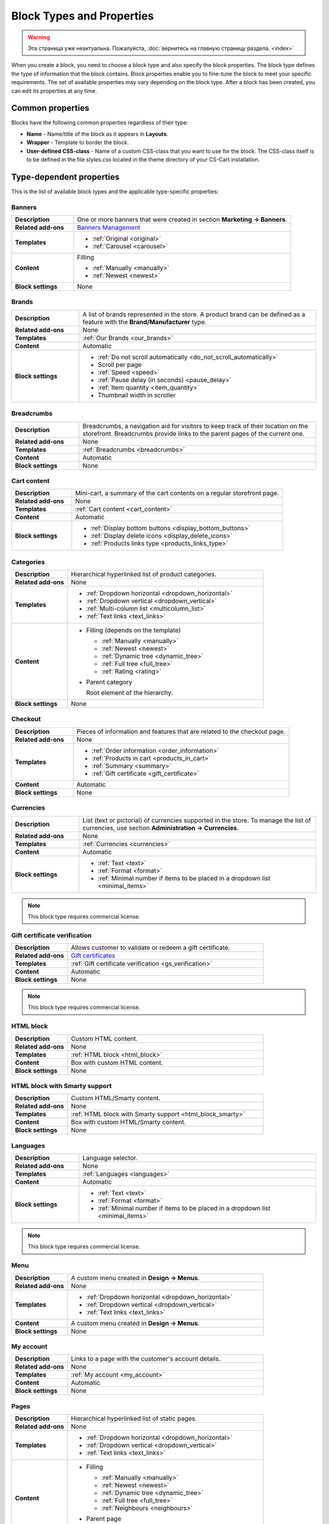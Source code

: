 **************************
Block Types and Properties
**************************

.. warning::

    Эта страница уже неактуальна. Пожалуйста, :doc:`вернитесь на главную страницу раздела. <index>`

When you create a block, you need to choose a block type and also specify the block properties. The block type defines the type of information that the block contains. Block properties enable you to fine-tune the block to meet your specific requirements. The set of available properties may vary depending on the block type.
After a block has been created, you can edit its properties at any time.

Common properties
*****************

Blocks have the following common properties regardless of their type:

*	**Name** - Name/title of the block as it appears in **Layouts**.
*	**Wrapper** - Template to border the block.
*	**User-defined CSS-class** - Name of a custom CSS-class that you want to use for the block. The CSS-class itself is to be defined in the file *styles.css* located in the theme directory of your CS-Cart installation.

Type-dependent properties
*************************

This is the list of available block types and the applicable type-specific properties:

Banners
-------

.. list-table::
	:header-rows: 0
	:stub-columns: 1
	:widths: 10 35

	*   -   Description
	    -   One or more banners that were created in section **Marketing → Banners**.
	*   -   Related add-ons
	    -   `Banners Management <http://docs.cs-cart.com/4.3.x/user_guide/addons/banners_management/index.html>`_
	*   -   Templates
	    -   *	:ref:`Original <original>`
	        *	:ref:`Carousel <carousel>`
	*   -   Content
	    -   Filling

	    	*	:ref:`Manually <manually>`
	    	*	:ref:`Newest <newest>`
	*   -   Block settings
	    -   None

Brands
------

.. list-table::
	:header-rows: 0
	:stub-columns: 1
	:widths: 10 35

	*   -   Description
	    -   A list of brands represented in the store. A product brand can be defined as a feature with the **Brand/Manufacturer** type.
	*   -   Related add-ons
	    -   None
	*   -   Templates
	    -   :ref:`Our Brands <our_brands>`
	*   -   Content
	    -   Automatic
	*   -   Block settings
	    -   *   :ref:`Do not scroll automatically <do_not_scroll_automatically>`
	        *   Scroll per page
	        *   :ref:`Speed <speed>`
	        *   :ref:`Pause delay (in seconds) <pause_delay>`
	        *   :ref:`Item quantity <item_quantity>`
	        *   Thumbnail width in scroller

Breadcrumbs
-----------

.. list-table::
	:header-rows: 0
	:stub-columns: 1
	:widths: 10 35

	*   -   Description
	    -   Breadcrumbs, a navigation aid for visitors to keep track of their location on the storefront. Breadcrumbs provide links to the parent pages of the current one.
	*   -   Related add-ons
	    -   None
	*   -   Templates
	    -   :ref:`Breadcrumbs <breadcrumbs>`
	*   -   Content
	    -   Automatic
	*   -   Block settings
	    -   None

Cart content
------------

.. list-table::
	:header-rows: 0
	:stub-columns: 1
	:widths: 10 35

	*   -   Description
	    -   Mini-cart, a summary of the cart contents on a regular storefront page.
	*   -   Related add-ons
	    -   None
	*   -   Templates
	    -   :ref:`Cart content <cart_content>`
	*   -   Content
	    -   Automatic
	*   -   Block settings
	    -   *   :ref:`Display bottom buttons <display_bottom_buttons>`
	        *   :ref:`Display delete icons <display_delete_icons>`
	        *   :ref:`Products links type <products_links_type>`

Categories
----------

.. list-table::
	:header-rows: 0
	:stub-columns: 1
	:widths: 10 35

	*   -   Description
	    -   Hierarchical hyperlinked list of product categories.
	*   -   Related add-ons
	    -   None
	*   -   Templates
	    -   *	:ref:`Dropdown horizontal <dropdown_horizontal>`
	        *	:ref:`Dropdown vertical <dropdown_vertical>`
	        *	:ref:`Multi-column list <multicolumn_list>`
	        *   :ref:`Text links <text_links>`
	*   -   Content

	    -   *	Filling (depends on the template)
	    
		    	*	:ref:`Manually <manually>`
		    	*	:ref:`Newest <newest>`
		    	*	:ref:`Dynamic tree <dynamic_tree>`
		    	*   :ref:`Full tree <full_tree>`
		    	*   :ref:`Rating <rating>`

	        *	Parent category

		        Root element of the hierarchy.

	*   -   Block settings
	    -   None

Checkout
--------

.. list-table::
	:header-rows: 0
	:stub-columns: 1
	:widths: 10 35

	*   -   Description
	    -   Pieces of information and features that are related to the checkout page.
	*   -   Related add-ons
	    -   None
	*   -   Templates
	    -   *	:ref:`Order information <order_information>`
	        *	:ref:`Products in cart <products_in_cart>`
	        *	:ref:`Summary <summary>`
	        *   :ref:`Gift certificate <gift_certificate>`
	*   -   Content
	    -   Automatic
	*   -   Block settings
	    -   None

Currencies
----------

.. list-table::
	:header-rows: 0
	:stub-columns: 1
	:widths: 10 35

	*   -   Description
	    -   List (text or pictorial) of currencies supported in the store. To manage the list of currencies, use section **Administration → Currencies**.
	*   -   Related add-ons
	    -   None
	*   -   Templates
	    -   :ref:`Currencies <currencies>`
	*   -   Content
	    -   Automatic
	*   -   Block settings
	    -   *   :ref:`Text <text>`
	        *   :ref:`Format <format>`
	        *   :ref:`Minimal number if items to be placed in a dropdown list <minimal_items>`

.. note::

	This block type requires commercial license.

Gift certificate verification
-----------------------------

.. list-table::
	:header-rows: 0
	:stub-columns: 1
	:widths: 10 35

	*   -   Description
	    -   Allows customer to validate or redeem a gift certificate.
	*   -   Related add-ons
	    -   `Gift certificates <http://docs.cs-cart.com/4.3.x/user_guide/addons/gift_certificates/index.html>`_
	*   -   Templates
	    -   :ref:`Gift certificate verification <gs_verification>`
	*   -   Content
	    -   Automatic
	*   -   Block settings
	    -   None

.. note ::

	This block type requires commercial license.

HTML block
----------

.. list-table::
	:header-rows: 0
	:stub-columns: 1
	:widths: 10 35

	*   -   Description
	    -   Custom HTML content.
	*   -   Related add-ons
	    -   None
	*   -   Templates
	    -   :ref:`HTML block <html_block>`
	*   -   Content
	    -   Box with custom HTML content.
	*   -   Block settings
	    -   None

HTML block with Smarty support
------------------------------

.. list-table::
	:header-rows: 0
	:stub-columns: 1
	:widths: 10 35

	*   -   Description
	    -   Custom HTML/Smarty content.
	*   -   Related add-ons
	    -   None
	*   -   Templates
	    -   :ref:`HTML block with Smarty support <html_block_smarty>`
	*   -   Content
	    -   Box with custom HTML/Smarty content.
	*   -   Block settings
	    -   None

Languages
---------

.. list-table::
	:header-rows: 0
	:stub-columns: 1
	:widths: 10 35

	*   -   Description
	    -   Language selector.
	*   -   Related add-ons
	    -   None
	*   -   Templates
	    -   :ref:`Languages <languages>`
	*   -   Content
	    -   Automatic
	*   -   Block settings
	    -   *   :ref:`Text <text>`
	        *   :ref:`Format <format>`
	        *   :ref:`Minimal number if items to be placed in a dropdown list <minimal_items>`

.. note ::

	This block type requires commercial license.

Menu
----

.. list-table::
	:header-rows: 0
	:stub-columns: 1
	:widths: 10 35

	*   -   Description
	    -   A custom menu created in **Design → Menus**.
	*   -   Related add-ons
	    -   None
	*   -   Templates
	    -   *	:ref:`Dropdown horizontal <dropdown_horizontal>`
	        *	:ref:`Dropdown vertical <dropdown_vertical>`
	        *	:ref:`Text links <text_links>`
	*   -   Content
	    -   A custom menu created in **Design → Menus**.
	*   -   Block settings
	    -   None

My account
----------

.. list-table::
	:header-rows: 0
	:stub-columns: 1
	:widths: 10 35

	*   -   Description
	    -   Links to a page with the customer's account details.
	*   -   Related add-ons
	    -   None
	*   -   Templates
	    -   :ref:`My account <my_account>`
	*   -   Content
	    -   Automatic
	*   -   Block settings
	    -   None


Pages
-----

.. list-table::
	:header-rows: 0
	:stub-columns: 1
	:widths: 10 35

	*   -   Description
	    -   Hierarchical hyperlinked list of static pages.
	*   -   Related add-ons
	    -   None
	*   -   Templates
	    -   *	:ref:`Dropdown horizontal <dropdown_horizontal>`
	        *	:ref:`Dropdown vertical <dropdown_vertical>`
	        *	:ref:`Text links <text_links>`
	*   -   Content
	    -   *	Filling
	    
		    	*	:ref:`Manually <manually>`
		    	*	:ref:`Newest <newest>`
		    	*	:ref:`Dynamic tree <dynamic_tree>`
		    	*   :ref:`Full tree <full_tree>`
		    	*   :ref:`Neighbours <neighbours>`

	        *   Parent page

	            Root element of the hierarchy.

	*   -   Block settings
	    -   None

Payment methods
---------------

.. list-table::
	:header-rows: 0
	:stub-columns: 1
	:widths: 10 35

	*   -   Description
	    -   Icons that represent the available payment methods in the store.
	*   -   Related add-ons
	    -   None
	*   -   Templates
	    -   :ref:`Payments <payments>`
	*   -   Content
	    -   Automatic
	*   -   Block settings
	    -   None

Polls
-----

.. list-table::
	:header-rows: 0
	:stub-columns: 1
	:widths: 10 35

	*   -   Description
	    -   One or several polls created in **Website → Content**.
	*   -   Related add-ons
	    -   `Polls <http://docs.cs-cart.com/4.3.x/user_guide/addons/polls/index.html>`_
	*   -   Templates
	    -   *	:ref:`Central <central>`
	        *	:ref:`Side box <side_box>`
	*   -   Content
	    -   *	Filling

	        	*	:ref:`Manually <manually>`

	*   -   Block settings
	    -   None

.. note ::

	This block type requires commercial license.

Product filters
---------------

.. list-table::
	:header-rows: 0
	:stub-columns: 1
	:widths: 10 35

	*   -   Description
	    -   Filters to find products against specific parameters.
	*   -   Related add-ons
	    -   None
	*   -   Templates
	    -   :ref:`Original <original>`
	*   -   Content
	    -   *	Filling

	    		*	:ref:`Manually <manually>`
	*   -   Block settings
	    -   None

Products
--------

.. list-table::
	:header-rows: 0
	:stub-columns: 1
	:widths: 10 35

	*   -   Description
	    -   One or more products from the product catalog.
	*   -   Related add-ons

	    -  *	`Bestsellers & on sale products <http://docs.cs-cart.com/4.3.x/user_guide/addons/bestsellers_and_on_sale_products/index.html>`_
	       *	`Customers also bought <http://docs.cs-cart.com/4.3.x/user_guide/addons/customers_also_bought/index.html>`_
	*   -   Templates
	    -   *	:ref:`Grid <grid>`
	        *	:ref:`Grid 2 <grid_2>`
	        *	:ref:`Links thumb <links_thumb>`
	        *   :ref:`Multicolumns small <multicolumns_small>`
	        *   :ref:`Products <products>`
	        *   :ref:`Products2 <products_2>`
	        *   :ref:`Products grid <products_grid>`
	        *   :ref:`Scroller <scroller>`
	        *   :ref:`Side box first item <side_box_first_item>`
	        *   :ref:`Short list <short_list>`
	        *   :ref:`Small items <small_items>`
	        *   :ref:`Text link <text_links>`
	        *   :ref:`Without image <without_image>`
	*   -   Content
	    -   *	Filling
	    
		    	*	:ref:`Manually <manually>`
		    	*	:ref:`Newest <newest>`
		    	*	:ref:`Recently viewed <recently_viewed>`
		    	*   :ref:`Most popular <most_popular>`
		    	*   :ref:`Also bought <also_bought>`
		    	*   :ref:`Bestsellers <bestsellers>`
		    	*   :ref:`Rating <rating>`
		    	*   :ref:`On sale <on_sale>`
		    	*   :ref:`Similar <similar>`

	*   -   Block settings
	    -   :ref:`Hide add to cart button <hide_add_to_cart_button>`

Recent posts
------------

.. list-table::
	:header-rows: 0
	:stub-columns: 1
	:widths: 10 35

	*   -   Description
	    -   Blog posts that were created in section **Website → Blog**.
	*   -   Related add-ons
	    -   Blog
	*   -   Templates
	    -   *	:ref:`Blog: recent posts <blog_recent_posts>`
	        *	:ref:`Blog: recent posts scroller <blog_recent_scroller>`
	        *	:ref:`Blog: text links <blog_text_links>`
	*   -   Content
	    -   *	Filling
	    
		    	*	:ref:`Blog: recent posts <filling_blog_recent_posts>`
		    	*	:ref:`Blog: recent posts scroller <blog_recent_posts_scroller>`
		    	*	:ref:`Blog: text links <filling_blog_text_links>`

	        *   Period

	            Choose whether posts published "Today", "Last days", or at ''Any date"' appear in the block.

	        *   Last days

	            Number of days in the *Last day* option of the *Period* setting.

	        *   Limit

	            Choose, how many posts can be displayed in the block.

	        *   Parent page

	            Choose a page whose child posts appear in the block.

	*   -   Block settings
	    -   *   :ref:`Limit <limit>`
	        *   :ref:`Do not scroll automatically <do_not_scroll_automatically>`
	        *   :ref:`Speed <speed>`
	        *   :ref:`Pause delay (in seconds) <pause_delay>`
	        *   :ref:`Item quantity <item_quantity>`
	        *   Outside navigation

RSS feed
--------

.. list-table::
	:header-rows: 0
	:stub-columns: 1
	:widths: 10 35

	*   -   Description
	    -   Regular RSS feed icon. A visitor clicks the icon and adds the store RSS feed to his or her RSS reader.
	*   -   Related add-ons
	    -   `RSS Feed <http://docs.cs-cart.com/4.3.x/user_guide/addons/rss_feed/index.html>`_
	*   -   Templates
	    -   *	:ref:`Icon <icon>`
	*   -   Content
	    -   *	Filling
	    
		    	*	:ref:`Products <filling_products>`
		    	*	Posts (only since version 4.3.8 and only if the :doc:`Blog <../../../addons/blog/index>` add-on is active)

		*	Parent page (available for the **Posts** filling type only)

	        *	Sort by (available for the **Products** filling type only)

		    	*   Created
		    	*   Updated

	        *	Other (available for the **Products** filling type only)

		    	*   Display SKU
		    	*   Display image
		    	*   Display gross price
		    	*   Display net price
		    	*   Display add to cart button

	*   -   Block settings
	    -   *   :ref:`Number of items <number_of_items>`
	        *   :ref:`Feed title <feed_title>`
	        *   :ref:`Feed description <feed_description>`

.. note ::

	This block type requires commercial license.

Shipping methods
----------------

.. list-table::
	:header-rows: 0
	:stub-columns: 1
	:widths: 10 35

	*   -   Description
	    -   Icons that represent the available shipping methods in the store.
	*   -   Related add-ons
	    -   None
	*   -   Templates
	    -   :ref:`Shippings <shippings>`
	*   -   Content
	    -   Automatic
	*   -   Block settings
	    -   None

Store locator
-------------

.. list-table::
	:header-rows: 0
	:stub-columns: 1
	:widths: 10 35

	*   -   Description
	    -   Box showing the location of your store on Google map.
	*   -   Related add-ons
	    -   `Store Locator <http://docs.cs-cart.com/4.3.x/user_guide/addons/store_locator/index.html>`_
	*   -   Templates
	    -   :ref:`Store Locator <store_locator>`
	*   -   Content
	    -   Automatic
	*   -   Block settings
	    -   None

.. note ::

	This block type requires commercial license.

Tags
----

.. list-table::
	:header-rows: 0
	:stub-columns: 1
	:widths: 10 35

	*   -   Description
	    -   List of product and category tags.
	*   -   Related add-ons
	    -   `Tags <http://docs.cs-cart.com/4.3.x/user_guide/addons/tags/index.html>`_
	*   -   Templates
	    -   :ref:`Tag cloud <tag_cloud>`
	*   -   Content
	    -   *	Filling
	    
		    	*	:ref:`Tag cloud <filling_tag_cloud>`

	        *	Limit

		    	*	Maximum number of items in the list.

	*   -   Block settings
	    -   None

Template
--------

.. list-table::
	:header-rows: 0
	:stub-columns: 1
	:widths: 10 35

	*   -   Description
	    -   A collection of various templates that represent different controls and pieces of information.
	*   -   Related add-ons
	    -   None
	*   -   Templates
	    -   *	:ref:`Authentication information <auth_information>`
	        *	:ref:`Feature comparison <feature_comparison>`
	        *	:ref:`Store logo <store_logo>`
	        *   :ref:`My account links <my_account_links>`
	        *   :ref:`Payment systems icons <payment_systems_icons>`
	        *   :ref:`Profile information <profile_info>`
	        *   :ref:`Quick links <quick_links>`
	        *   :ref:`Search field <search_field>`
	        *   :ref:`Shipping estimation <shipping_estimation>`
	        *   :ref:`Newsletter subscription form <newsletter_subscription>`
	        *   :ref:`The 404 Not Found error message <404_error>`
	*   -   Content
	    -   Automatic
	*   -   Block settings
	    -   None
	    
Testimonials
------------

.. list-table::
	:header-rows: 0
	:stub-columns: 1
	:widths: 10 35

	*   -   Description
	    -   List of testimonials left by the store customers.
	*   -   Related add-ons
	    -   `Comments & Reviews <http://docs.cs-cart.com/4.3.x/user_guide/addons/comments_and_reviews/index.html>`_
	*   -   Templates
	    -   *	:ref:`Testimonials <testimonials>`
	*   -   Content
	    -   Automatic
	*   -   Block settings
	    -   *   :ref:`Limit <limit>`
	        *   :ref:`Random <random>`

.. note ::

	This block type requires commercial license.

Vendors
-------

.. list-table::
	:header-rows: 0
	:stub-columns: 1
	:widths: 10 35

	*   -   Description
	    -   List of active product vendors.
	*   -   Related add-ons
	    -   None
	*   -   Templates
	    -   *	:ref:`Vendors <vendors>`
	*   -   Content
	    -   *	:ref:`All <all>`
	        *   :ref:`Manually <manually>`
	*   -   Block settings
	    -   :ref:`Displayed vendors <displayed_vendors>`

.. note ::

	This block type is available in Multi-Vendor.
